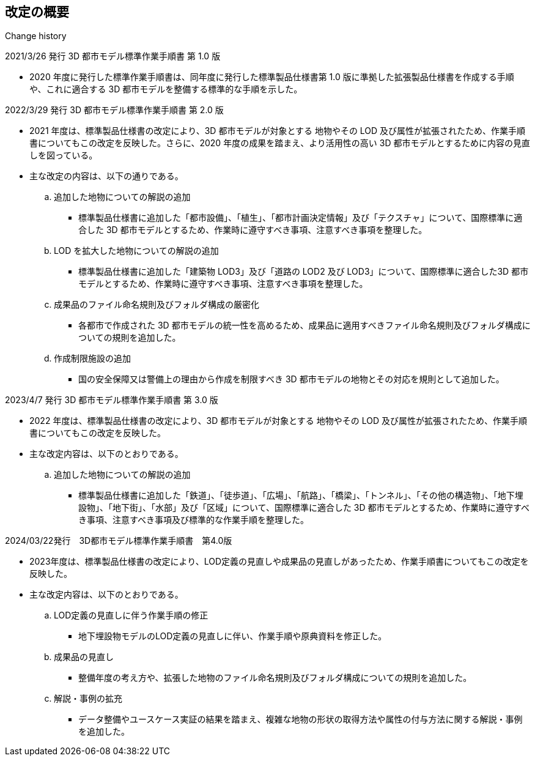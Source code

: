 [title="Change history"]
== 改定の概要

2021/3/26 発行 3D 都市モデル標準作業手順書 第 1.0 版

* 2020 年度に発行した標準作業手順書は、同年度に発行した標準製品仕様書第 1.0 版に準拠した拡張製品仕様書を作成する手順や、これに適合する 3D 都市モデルを整備する標準的な手順を示した。

2022/3/29 発行 3D 都市モデル標準作業手順書 第 2.0 版

* 2021 年度は、標準製品仕様書の改定により、3D 都市モデルが対象とする 地物やその LOD 及び属性が拡張されたため、作業手順書についてもこの改定を反映した。さらに、2020 年度の成果を踏まえ、より活用性の高い 3D 都市モデルとするために内容の見直しを図っている。

* 主な改定の内容は、以下の通りである。

.. 追加した地物についての解説の追加

*** 標準製品仕様書に追加した「都市設備」、「植生」、「都市計画決定情報」及び「テクスチャ」について、国際標準に適合した 3D 都市モデルとするため、作業時に遵守すべき事項、注意すべき事項を整理した。

.. LOD を拡大した地物についての解説の追加

*** 標準製品仕様書に追加した「建築物 LOD3」及び「道路の LOD2 及び LOD3」について、国際標準に適合した3D 都市モデルとするため、作業時に遵守すべき事項、注意すべき事項を整理した。

.. 成果品のファイル命名規則及びフォルダ構成の厳密化

*** 各都市で作成された 3D 都市モデルの統一性を高めるため、成果品に適用すべきファイル命名規則及びフォルダ構成についての規則を追加した。

.. 作成制限施設の追加

*** 国の安全保障又は警備上の理由から作成を制限すべき 3D 都市モデルの地物とその対応を規則として追加した。


2023/4/7 発行 3D 都市モデル標準作業手順書 第 3.0 版

* 2022 年度は、標準製品仕様書の改定により、3D 都市モデルが対象とする 地物やその LOD 及び属性が拡張されたため、作業手順書についてもこの改定を反映した。

* 主な改定内容は、以下のとおりである。

.. 追加した地物についての解説の追加

*** 標準製品仕様書に追加した「鉄道」、「徒歩道」、「広場」、「航路」、「橋梁」、「トンネル」、「その他の構造物」、「地下埋設物」、「地下街」、「水部」及び「区域」について、国際標準に適合した 3D 都市モデルとするため、作業時に遵守すべき事項、注意すべき事項及び標準的な作業手順を整理した。

2024/03/22発行　3D都市モデル標準作業手順書　第4.0版

* 2023年度は、標準製品仕様書の改定により、LOD定義の見直しや成果品の見直しがあったため、作業手順書についてもこの改定を反映した。

* 主な改定内容は、以下のとおりである。

.. LOD定義の見直しに伴う作業手順の修正

*** 地下埋設物モデルのLOD定義の見直しに伴い、作業手順や原典資料を修正した。

.. 成果品の見直し

*** 整備年度の考え方や、拡張した地物のファイル命名規則及びフォルダ構成についての規則を追加した。

.. 解説・事例の拡充

*** データ整備やユースケース実証の結果を踏まえ、複雑な地物の形状の取得方法や属性の付与方法に関する解説・事例を追加した。
